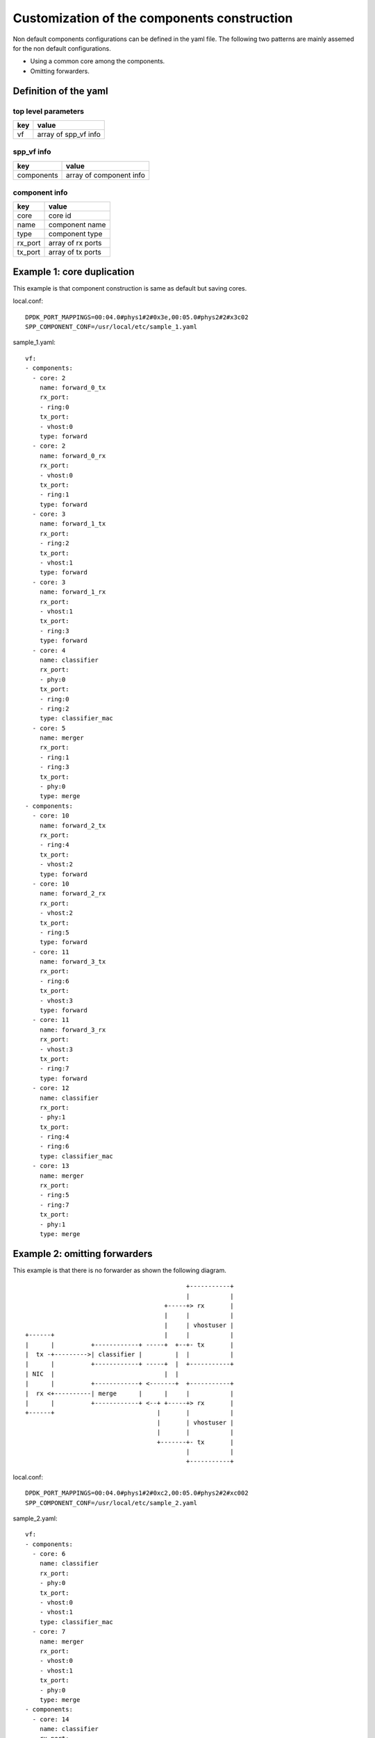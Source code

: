 ============================================
Customization of the components construction
============================================

Non default components configurations can be defined in
the yaml file.
The following two patterns are mainly assemed for the
non default configurations.

* Using a common core among the components.
* Omitting forwarders.

Definition of the yaml
======================

top level parameters
--------------------

+-----+-----------------------+
| key | value                 |
+=====+=======================+
| vf  | array of spp_vf info  |
+-----+-----------------------+

spp_vf info
-----------

+------------+-------------------------+
| key        | value                   |
+============+=========================+
| components | array of component info |
+------------+-------------------------+

component info
--------------

+---------+-------------------+
| key     | value             |
+=========+===================+
| core    | core id           |
+---------+-------------------+
| name    | component name    |
+---------+-------------------+
| type    | component type    |
+---------+-------------------+
| rx_port | array of rx ports |
+---------+-------------------+
| tx_port | array of tx ports |
+---------+-------------------+

Example 1: core duplication
===========================

This example is that component construction is same as default
but saving cores.

local.conf::

  DPDK_PORT_MAPPINGS=00:04.0#phys1#2#0x3e,00:05.0#phys2#2#x3c02
  SPP_COMPONENT_CONF=/usr/local/etc/sample_1.yaml

sample_1.yaml::

  vf:
  - components:
    - core: 2
      name: forward_0_tx
      rx_port:
      - ring:0
      tx_port:
      - vhost:0
      type: forward
    - core: 2
      name: forward_0_rx
      rx_port:
      - vhost:0
      tx_port:
      - ring:1
      type: forward
    - core: 3
      name: forward_1_tx
      rx_port:
      - ring:2
      tx_port:
      - vhost:1
      type: forward
    - core: 3
      name: forward_1_rx
      rx_port:
      - vhost:1
      tx_port:
      - ring:3
      type: forward
    - core: 4
      name: classifier
      rx_port:
      - phy:0
      tx_port:
      - ring:0
      - ring:2
      type: classifier_mac
    - core: 5
      name: merger
      rx_port:
      - ring:1
      - ring:3
      tx_port:
      - phy:0
      type: merge
  - components:
    - core: 10
      name: forward_2_tx
      rx_port:
      - ring:4
      tx_port:
      - vhost:2
      type: forward
    - core: 10
      name: forward_2_rx
      rx_port:
      - vhost:2
      tx_port:
      - ring:5
      type: forward
    - core: 11
      name: forward_3_tx
      rx_port:
      - ring:6
      tx_port:
      - vhost:3
      type: forward
    - core: 11
      name: forward_3_rx
      rx_port:
      - vhost:3
      tx_port:
      - ring:7
      type: forward
    - core: 12
      name: classifier
      rx_port:
      - phy:1
      tx_port:
      - ring:4
      - ring:6
      type: classifier_mac
    - core: 13
      name: merger
      rx_port:
      - ring:5
      - ring:7
      tx_port:
      - phy:1
      type: merge


Example 2: omitting forwarders
==============================

This example is that there is no forwarder as shown the following
diagram.

::

                                              +-----------+
                                              |           |
                                        +-----+> rx       |
                                        |     |           |
                                        |     | vhostuser |
  +------+                              |     |           |
  |      |          +------------+ -----+  +--+- tx       |
  |  tx -+--------->| classifier |         |  |           |
  |      |          +------------+ -----+  |  +-----------+
  | NIC  |                              |  |
  |      |          +------------+ <-------+  +-----------+
  |  rx <+----------| merge      |      |     |           |
  |      |          +------------+ <--+ +-----+> rx       |
  +------+                            |       |           |
                                      |       | vhostuser |
                                      |       |           |
                                      +-------+- tx       |
                                              |           |
                                              +-----------+


local.conf::

  DPDK_PORT_MAPPINGS=00:04.0#phys1#2#0xc2,00:05.0#phys2#2#xc002
  SPP_COMPONENT_CONF=/usr/local/etc/sample_2.yaml


sample_2.yaml::

  vf:
  - components:
    - core: 6
      name: classifier
      rx_port:
      - phy:0
      tx_port:
      - vhost:0
      - vhost:1
      type: classifier_mac
    - core: 7
      name: merger
      rx_port:
      - vhost:0
      - vhost:1
      tx_port:
      - phy:0
      type: merge
  - components:
    - core: 14
      name: classifier
      rx_port:
      - phy:1
      tx_port:
      - vhost:2
      - vhost:3
      type: classifier_mac
    - core: 15
      name: merger
      rx_port:
      - vhost:2
      - vhost:3
      tx_port:
      - phy:1
      type: merge
